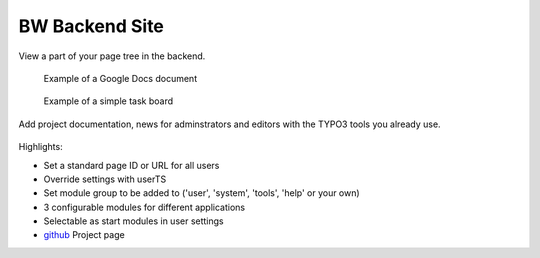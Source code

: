 BW Backend Site
===============

.. figure:: Resources/Public/Icons/Extension.svg
   :width: 100px

View a part of your page tree in the backend.

.. figure:: Documentation/Images/UserManual/example-google-docs.png
		:alt: Screenshot of a page with an open Google Docs document with a Todo list

		Example of a Google Docs document


.. figure:: Documentation/Images/AdministratorManual/example-board.png
		:alt: Screenshot of a page with an interactive task board

		Example of a simple task board

Add project documentation, news for adminstrators and editors with the TYPO3 tools
you already use.

.. figure:: Documentation/Images/UserManual/user-bw_backendsite.png


Highlights: 

* Set a standard page ID or URL for all users
* Override settings with userTS
* Set module group to be added to ('user', 'system', 'tools', 'help' or your own)
* 3 configurable modules for different applications
* Selectable as start modules in user settings


* `github`_ Project page

.. _github: http://github.com/bomeyer/bw_backendsite
